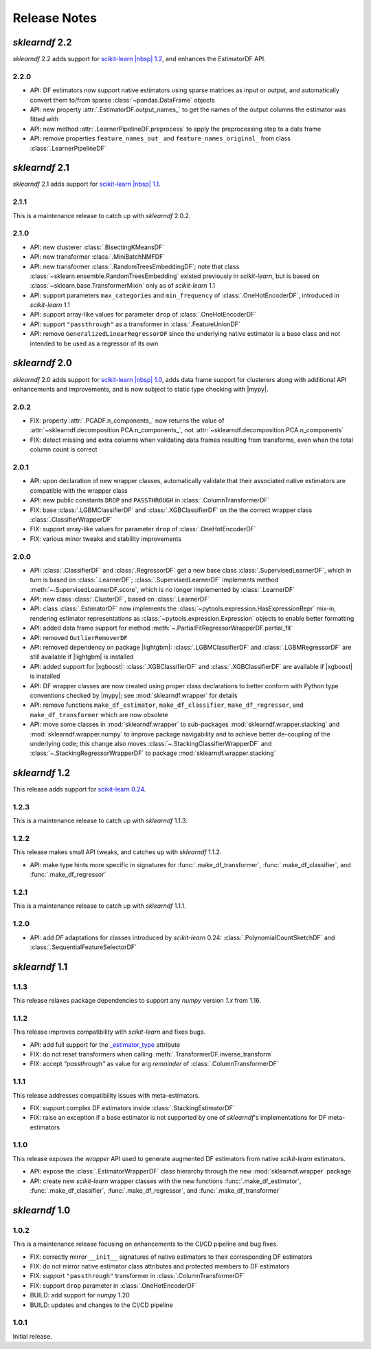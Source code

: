 Release Notes
=============

.. |lightgbm| replace:: :external+lightgbm:doc:`lightgbm <index>`
.. |xgboost| replace:: :external+xgboost:doc:`xgboost <index>`
.. |mypy| replace:: :external+mypy:doc:`mypy <index>`
.. |nbsp| unicode:: 0xA0
   :trim:

*sklearndf* 2.2
---------------

*sklearndf* 2.2 adds support for
`scikit-learn |nbsp| 1.2 <https://scikit-learn.org/1.2>`_, and enhances the EstimatorDF
API.

2.2.0
~~~~~

- API: DF estimators now support native estimators using sparse matrices as input or output, and automatically
  convert them to/from sparse :class:`~pandas.DataFrame` objects
- API: new property :attr:`.EstimatorDF.output_names_` to get the names of the output
  columns the estimator was fitted with
- API: new method :attr:`.LearnerPipelineDF.preprocess` to apply the preprocessing step
  to a data frame
- API: remove properties ``feature_names_out_`` and ``feature_names_original_`` from
  class :class:`.LearnerPipelineDF`


*sklearndf* 2.1
---------------

*sklearndf* 2.1 adds support for
`scikit-learn |nbsp| 1.1 <https://scikit-learn.org/1.1>`_.

2.1.1
~~~~~

This is a maintenance release to catch up with *sklearndf* |nbsp| 2.0.2.


2.1.0
~~~~~

- API: new clusterer :class:`.BisectingKMeansDF`
- API: new transformer :class:`.MiniBatchNMFDF`
- API: new transformer :class:`.RandomTreesEmbeddingDF`; note that class
  :class:`~sklearn.ensemble.RandomTreesEmbedding` existed previously in *scikit-learn*,
  but is based on :class:`~sklearn.base.TransformerMixin` only as of
  *scikit-learn* |nbsp| 1.1
- API: support parameters ``max_categories`` and ``min_frequency`` of
  :class:`.OneHotEncoderDF`, introduced in *scikit-learn* |nbsp| 1.1
- API: support array-like values for parameter ``drop`` of :class:`.OneHotEncoderDF`
- API: support ``"passthrough"`` as a transformer in :class:`.FeatureUnionDF`
- API: remove ``GeneralizedLinearRegressorDF`` since the underlying native estimator is
  a base class and not intended to be used as a regressor of its own


*sklearndf* 2.0
---------------

*sklearndf* 2.0 adds support for
`scikit-learn |nbsp| 1.0 <https://scikit-learn.org/1.0>`_,
adds data frame support for clusterers along with additional API enhancements and
improvements, and is now subject to static type checking with |mypy|.

2.0.2
~~~~~

- FIX: property :attr:`.PCADF.n_components_` now returns the value of
  :attr:`~sklearndf.decomposition.PCA.n_components_`, not
  :attr:`~sklearndf.decomposition.PCA.n_components`
- FIX: detect missing and extra columns when validating data frames resulting from
  transforms, even when the total column count is correct

2.0.1
~~~~~

- API: upon declaration of new wrapper classes, automatically validate that their
  associated native estimators are compatible with the wrapper class
- API: new public constants ``DROP`` and ``PASSTHROUGH`` in
  :class:`.ColumnTransformerDF`
- FIX: base :class:`.LGBMClassifierDF` and :class:`.XGBClassifierDF` on the
  the correct wrapper class :class:`.ClassifierWrapperDF`
- FIX: support array-like values for parameter ``drop`` of :class:`.OneHotEncoderDF`
- FIX: various minor tweaks and stability improvements


2.0.0
~~~~~

- API: :class:`.ClassifierDF` and :class:`.RegressorDF` get a new base class
  :class:`.SupervisedLearnerDF`, which in turn is based on :class:`.LearnerDF`;
  :class:`.SupervisedLearnerDF` implements method :meth:`~.SupervisedLearnerDF.score`,
  which is no longer implemented by :class:`.LearnerDF`
- API: new class :class:`.ClusterDF`, based on :class:`.LearnerDF`
- API: class :class:`.EstimatorDF` now implements the
  :class:`~pytools.expression.HasExpressionRepr` mix-in, rendering estimator
  representations as :class:`~pytools.expression.Expression` objects to enable better
  formatting
- API: added data frame support for method
  :meth:`~.PartialFitRegressorWrapperDF.partial_fit`
- API: removed ``OutlierRemoverDF``
- API: removed dependency on package |lightgbm|: :class:`.LGBMClassifierDF` and
  :class:`.LGBMRegressorDF` are still available if |lightgbm| is installed
- API: added support for |xgboost|: :class:`.XGBClassifierDF` and
  :class:`.XGBClassifierDF` are available if |xgboost| is installed
- API: DF wrapper classes are now created using proper class declarations to better
  conform with Python type conventions checked by |mypy|;
  see :mod:`sklearndf.wrapper` for details
- API: remove functions ``make_df_estimator``, ``make_df_classifier``,
  ``make_df_regressor``, and ``make_df_transformer`` which are now obsolete
- API: move some classes in :mod:`sklearndf.wrapper` to sub-packages
  :mod:`sklearndf.wrapper.stacking` and :mod:`sklearndf.wrapper.numpy` to improve
  package navigability and to achieve better de-coupling of the underlying code;
  this change also moves :class:`~.StackingClassifierWrapperDF` and
  :class:`~.StackingRegressorWrapperDF` to package :mod:`sklearndf.wrapper.stacking`


*sklearndf* 1.2
---------------

This release adds support for `scikit-learn 0.24 <https://scikit-learn.org/0.24/>`_.


1.2.3
~~~~~

This is a maintenance release to catch up with *sklearndf* |nbsp| 1.1.3.


1.2.2
~~~~~

This release makes small API tweaks, and catches up with *sklearndf* |nbsp| 1.1.2.

- API: make type hints more specific in signatures for
  :func:`.make_df_transformer`, :func:`.make_df_classifier`, and
  :func:`.make_df_regressor`


1.2.1
~~~~~

This is a maintenance release to catch up with *sklearndf* |nbsp| 1.1.1.


1.2.0
~~~~~

- API: add `DF` adaptations for classes introduced by *scikit-learn* |nbsp| 0.24:
  :class:`.PolynomialCountSketchDF` and :class:`.SequentialFeatureSelectorDF`


*sklearndf* 1.1
---------------

1.1.3
~~~~~

This release relaxes package dependencies to support any `numpy` version `1.x` from
1.16.


1.1.2
~~~~~

This release improves compatibility with `scikit-learn` and fixes bugs.

- API: add full support for the
  `_estimator_type <https://scikit-learn.org/stable/glossary.html#term-_estimator_type>`__
  attribute
- FIX: do not reset transformers when calling :meth:`.TransformerDF.inverse_transform`
- FIX: accept `"passthrough"` as value for arg `remainder` of
  :class:`.ColumnTransformerDF`


1.1.1
~~~~~

This release addresses compatibility issues with meta-estimators.

- FIX: support complex DF estimators inside :class:`.StackingEstimatorDF`
- FIX: raise an exception if a base estimator is not supported by one of `sklearndf`'s
  implementations for DF meta-estimators


1.1.0
~~~~~

This release exposes the `wrapper` API used to generate augmented DF estimators from
native `scikit-learn` estimators.

- API: expose the :class:`.EstimatorWrapperDF` class hierarchy through the new
  :mod:`sklearndf.wrapper` package
- API: create new `scikit-learn` wrapper classes with the new functions
  :func:`.make_df_estimator`, :func:`.make_df_classifier`, :func:`.make_df_regressor`,
  and :func:`.make_df_transformer`


*sklearndf* 1.0
---------------

1.0.2
~~~~~

This is a maintenance release focusing on enhancements to the CI/CD pipeline and bug
fixes.

- FIX: correctly mirror ``__init__`` signatures of native estimators to their
  corresponding DF estimators
- FIX: do not mirror native estimator class attributes and protected members to
  DF estimators
- FIX: support ``"passthrough"`` transformer in :class:`.ColumnTransformerDF`
- FIX: support ``drop`` parameter in :class:`.OneHotEncoderDF`
- BUILD: add support for `numpy` |nbsp| 1.20
- BUILD: updates and changes to the CI/CD pipeline


1.0.1
~~~~~

Initial release.
